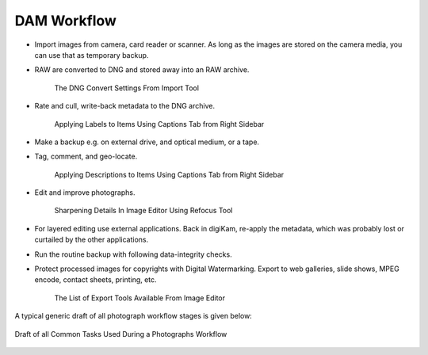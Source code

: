 .. meta::
   :description: A Typical Digital Asset Management Workflow
   :keywords: digiKam, documentation, user manual, photo management, open source, free, learn, easy, digital, asset, management, workflow, export

.. metadata-placeholder

   :authors: - digiKam Team

   :license: see Credits and License page for details (https://docs.digikam.org/en/credits_license.html)

.. _dam_workflow:

DAM Workflow
============

.. contents::

- Import images from camera, card reader or scanner. As long as the images are stored on the camera media, you can use that as temporary backup.

- RAW are converted to DNG and stored away into an RAW archive.

    .. figure:: images/dam_workflow_dng_convert.webp
        :alt:
        :align: center

        The DNG Convert Settings From Import Tool

- Rate and cull, write-back metadata to the DNG archive.

    .. figure:: images/dam_workflow_apply_labels.webp
        :alt:
        :align: center

        Applying Labels to Items Using Captions Tab from Right Sidebar

- Make a backup e.g. on external drive, and optical medium, or a tape.

- Tag, comment, and geo-locate.

    .. figure:: images/dam_workflow_apply_captions.webp
        :alt:
        :align: center

        Applying Descriptions to Items Using Captions Tab from Right Sidebar

- Edit and improve photographs.

    .. figure:: images/dam_workflow_sharpen_tool.webp
        :alt:
        :align: center

        Sharpening Details In Image Editor Using Refocus Tool

- For layered editing use external applications. Back in digiKam, re-apply the metadata, which was probably lost or curtailed by the other applications.

- Run the routine backup with following data-integrity checks.

- Protect processed images for copyrights with Digital Watermarking. Export to web galleries, slide shows, MPEG encode, contact sheets, printing, etc.

    .. figure:: images/dam_workflow_export_webservice.webp
        :alt:
        :align: center

        The List of Export Tools Available From Image Editor

A typical generic draft of all photograph workflow stages is given below:

.. figure:: images/dam_workflow.webp
    :alt:
    :align: center

    Draft of all Common Tasks Used During a Photographs Workflow

